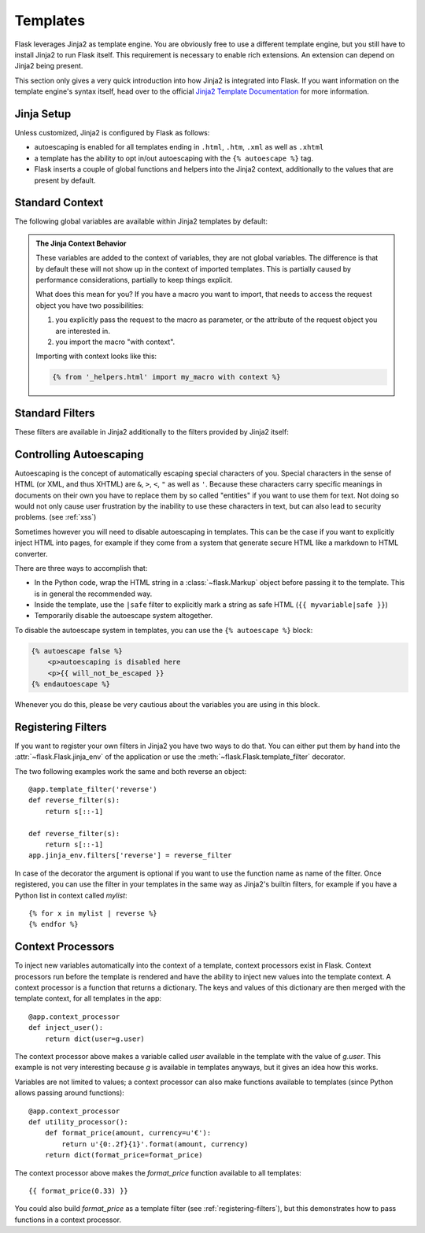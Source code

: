 Templates
=========

Flask leverages Jinja2 as template engine.  You are obviously free to use
a different template engine, but you still have to install Jinja2 to run
Flask itself.  This requirement is necessary to enable rich extensions.
An extension can depend on Jinja2 being present.

This section only gives a very quick introduction into how Jinja2
is integrated into Flask.  If you want information on the template
engine's syntax itself, head over to the official `Jinja2 Template
Documentation <http://jinja.pocoo.org/2/documentation/templates>`_ for
more information.

Jinja Setup
-----------

Unless customized, Jinja2 is configured by Flask as follows:

-   autoescaping is enabled for all templates ending in ``.html``,
    ``.htm``, ``.xml`` as well as ``.xhtml``
-   a template has the ability to opt in/out autoescaping with the
    ``{% autoescape %}`` tag.
-   Flask inserts a couple of global functions and helpers into the
    Jinja2 context, additionally to the values that are present by
    default.

Standard Context
----------------

The following global variables are available within Jinja2 templates
by default:

.. data:: config
   :noindex:

   The current configuration object (:data:`flask.config`)

   .. versionadded:: 0.6

   .. versionchanged:: 0.10
      This is now always available, even in imported templates.

.. data:: request
   :noindex:

   The current request object (:class:`flask.request`).  This variable is
   unavailable if the template was rendered without an active request
   context.

.. data:: session
   :noindex:

   The current session object (:class:`flask.session`).  This variable
   is unavailable if the template was rendered without an active request
   context.

.. data:: g
   :noindex:

   The request-bound object for global variables (:data:`flask.g`).  This
   variable is unavailable if the template was rendered without an active
   request context.

.. function:: url_for
   :noindex:

   The :func:`flask.url_for` function.

.. function:: get_flashed_messages
   :noindex:

   The :func:`flask.get_flashed_messages` function.

.. admonition:: The Jinja Context Behavior

   These variables are added to the context of variables, they are not
   global variables.  The difference is that by default these will not
   show up in the context of imported templates.  This is partially caused
   by performance considerations, partially to keep things explicit.

   What does this mean for you?  If you have a macro you want to import,
   that needs to access the request object you have two possibilities:

   1.   you explicitly pass the request to the macro as parameter, or
        the attribute of the request object you are interested in.
   2.   you import the macro "with context".

   Importing with context looks like this:

   .. sourcecode:: jinja

      {% from '_helpers.html' import my_macro with context %}

Standard Filters
----------------

These filters are available in Jinja2 additionally to the filters provided
by Jinja2 itself:

.. function:: tojson
   :noindex:

   This function converts the given object into JSON representation.  This
   is for example very helpful if you try to generate JavaScript on the
   fly.

   Note that inside `script` tags no escaping must take place, so make
   sure to disable escaping with ``|safe`` before Flask 0.10 if you intend
   to use it inside `script` tags:

   .. sourcecode:: html+jinja

       <script type=text/javascript>
           doSomethingWith({{ user.username|tojson|safe }});
       </script>

Controlling Autoescaping
------------------------

Autoescaping is the concept of automatically escaping special characters
of you.  Special characters in the sense of HTML (or XML, and thus XHTML)
are ``&``, ``>``, ``<``, ``"`` as well as ``'``.  Because these characters
carry specific meanings in documents on their own you have to replace them
by so called "entities" if you want to use them for text.  Not doing so
would not only cause user frustration by the inability to use these
characters in text, but can also lead to security problems.  (see
:ref:`xss`)

Sometimes however you will need to disable autoescaping in templates.
This can be the case if you want to explicitly inject HTML into pages, for
example if they come from a system that generate secure HTML like a
markdown to HTML converter.

There are three ways to accomplish that:

-   In the Python code, wrap the HTML string in a :class:`~flask.Markup`
    object before passing it to the template.  This is in general the
    recommended way.
-   Inside the template, use the ``|safe`` filter to explicitly mark a
    string as safe HTML (``{{ myvariable|safe }}``)
-   Temporarily disable the autoescape system altogether.

To disable the autoescape system in templates, you can use the ``{%
autoescape %}`` block:

.. sourcecode:: html+jinja

    {% autoescape false %}
        <p>autoescaping is disabled here
        <p>{{ will_not_be_escaped }}
    {% endautoescape %}

Whenever you do this, please be very cautious about the variables you are
using in this block.

.. _registering-filters:

Registering Filters
-------------------

If you want to register your own filters in Jinja2 you have two ways to do
that.  You can either put them by hand into the
:attr:`~flask.Flask.jinja_env` of the application or use the
:meth:`~flask.Flask.template_filter` decorator.

The two following examples work the same and both reverse an object::

    @app.template_filter('reverse')
    def reverse_filter(s):
        return s[::-1]

    def reverse_filter(s):
        return s[::-1]
    app.jinja_env.filters['reverse'] = reverse_filter

In case of the decorator the argument is optional if you want to use the
function name as name of the filter.  Once registered, you can use the filter
in your templates in the same way as Jinja2's builtin filters, for example if
you have a Python list in context called `mylist`::

    {% for x in mylist | reverse %}
    {% endfor %}


Context Processors
------------------

To inject new variables automatically into the context of a template,
context processors exist in Flask.  Context processors run before the
template is rendered and have the ability to inject new values into the
template context.  A context processor is a function that returns a
dictionary.  The keys and values of this dictionary are then merged with
the template context, for all templates in the app::

    @app.context_processor
    def inject_user():
        return dict(user=g.user)

The context processor above makes a variable called `user` available in
the template with the value of `g.user`.  This example is not very
interesting because `g` is available in templates anyways, but it gives an
idea how this works.

Variables are not limited to values; a context processor can also make
functions available to templates (since Python allows passing around
functions)::

    @app.context_processor
    def utility_processor():
        def format_price(amount, currency=u'€'):
            return u'{0:.2f}{1}'.format(amount, currency)
        return dict(format_price=format_price)

The context processor above makes the `format_price` function available to all
templates::

    {{ format_price(0.33) }}

You could also build `format_price` as a template filter (see
:ref:`registering-filters`), but this demonstrates how to pass functions in a
context processor.

